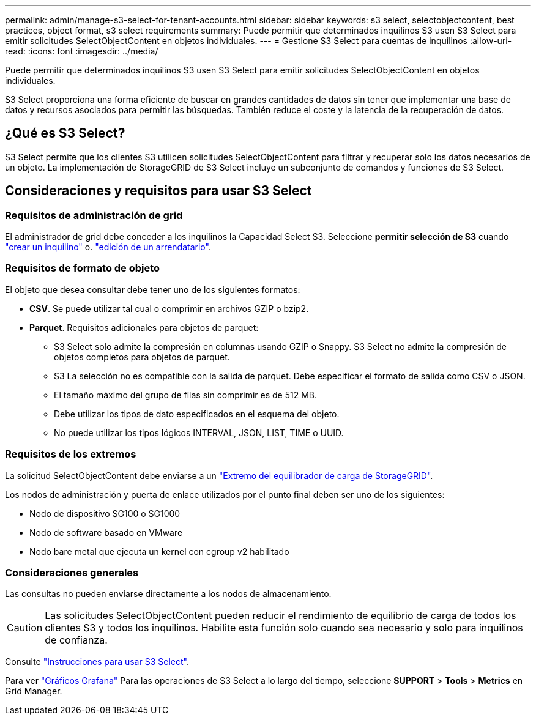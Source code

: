 ---
permalink: admin/manage-s3-select-for-tenant-accounts.html 
sidebar: sidebar 
keywords: s3 select, selectobjectcontent, best practices, object format, s3 select requirements 
summary: Puede permitir que determinados inquilinos S3 usen S3 Select para emitir solicitudes SelectObjectContent en objetos individuales. 
---
= Gestione S3 Select para cuentas de inquilinos
:allow-uri-read: 
:icons: font
:imagesdir: ../media/


[role="lead"]
Puede permitir que determinados inquilinos S3 usen S3 Select para emitir solicitudes SelectObjectContent en objetos individuales.

S3 Select proporciona una forma eficiente de buscar en grandes cantidades de datos sin tener que implementar una base de datos y recursos asociados para permitir las búsquedas. También reduce el coste y la latencia de la recuperación de datos.



== ¿Qué es S3 Select?

S3 Select permite que los clientes S3 utilicen solicitudes SelectObjectContent para filtrar y recuperar solo los datos necesarios de un objeto. La implementación de StorageGRID de S3 Select incluye un subconjunto de comandos y funciones de S3 Select.



== Consideraciones y requisitos para usar S3 Select



=== Requisitos de administración de grid

El administrador de grid debe conceder a los inquilinos la Capacidad Select S3. Seleccione *permitir selección de S3* cuando link:creating-tenant-account.html["crear un inquilino"] o. link:editing-tenant-account.html["edición de un arrendatario"].



=== Requisitos de formato de objeto

El objeto que desea consultar debe tener uno de los siguientes formatos:

* *CSV*. Se puede utilizar tal cual o comprimir en archivos GZIP o bzip2.
* *Parquet*. Requisitos adicionales para objetos de parquet:
+
** S3 Select solo admite la compresión en columnas usando GZIP o Snappy. S3 Select no admite la compresión de objetos completos para objetos de parquet.
** S3 La selección no es compatible con la salida de parquet. Debe especificar el formato de salida como CSV o JSON.
** El tamaño máximo del grupo de filas sin comprimir es de 512 MB.
** Debe utilizar los tipos de dato especificados en el esquema del objeto.
** No puede utilizar los tipos lógicos INTERVAL, JSON, LIST, TIME o UUID.






=== Requisitos de los extremos

La solicitud SelectObjectContent debe enviarse a un link:configuring-load-balancer-endpoints.html["Extremo del equilibrador de carga de StorageGRID"].

Los nodos de administración y puerta de enlace utilizados por el punto final deben ser uno de los siguientes:

* Nodo de dispositivo SG100 o SG1000
* Nodo de software basado en VMware
* Nodo bare metal que ejecuta un kernel con cgroup v2 habilitado




=== Consideraciones generales

Las consultas no pueden enviarse directamente a los nodos de almacenamiento.


CAUTION: Las solicitudes SelectObjectContent pueden reducir el rendimiento de equilibrio de carga de todos los clientes S3 y todos los inquilinos. Habilite esta función solo cuando sea necesario y solo para inquilinos de confianza.

Consulte link:../s3/use-s3-select.html["Instrucciones para usar S3 Select"].

Para ver link:../monitor/reviewing-support-metrics.html["Gráficos Grafana"] Para las operaciones de S3 Select a lo largo del tiempo, seleccione *SUPPORT* > *Tools* > *Metrics* en Grid Manager.
